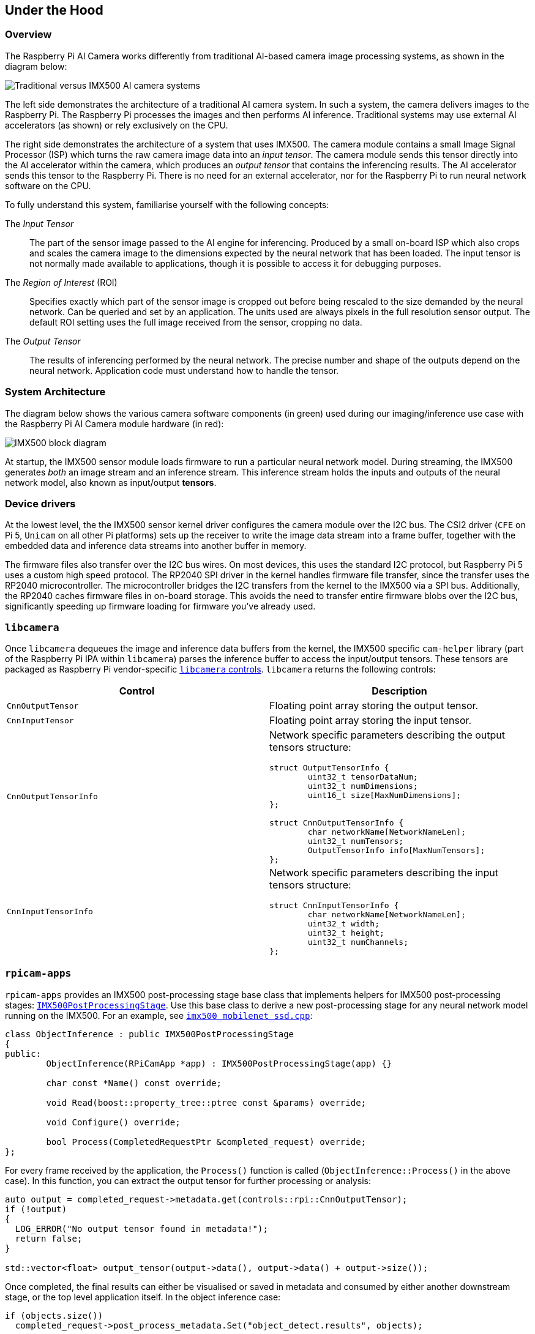 
== Under the Hood

=== Overview

The Raspberry Pi AI Camera works differently from traditional AI-based camera image processing systems, as shown in the diagram below:

image::images/imx500-comparison.svg[Traditional versus IMX500 AI camera systems]

The left side demonstrates the architecture of a traditional AI camera system. In such a system, the camera delivers images to the Raspberry Pi. The Raspberry Pi processes the images and then performs AI inference. Traditional systems may use external AI accelerators (as shown) or rely exclusively on the CPU.

The right side demonstrates the architecture of a system that uses IMX500. The camera module contains a small Image Signal Processor (ISP) which turns the raw camera image data into an _input tensor_. The camera module sends this tensor directly into the AI accelerator within the camera, which produces an _output tensor_ that contains the inferencing results. The AI accelerator sends this tensor to the Raspberry Pi. There is no need for an external accelerator, nor for the Raspberry Pi to run neural network software on the CPU.

To fully understand this system, familiarise yourself with the following concepts:

The _Input Tensor_:: The part of the sensor image passed to the AI engine for inferencing. Produced by a small on-board ISP which also crops and scales the camera image to the dimensions expected by the neural network that has been loaded. The input tensor is not normally made available to applications, though it is possible to access it for debugging purposes.

The _Region of Interest_ (ROI):: Specifies exactly which part of the sensor image is cropped out before being rescaled to the size demanded by the neural network. Can be queried and set by an application. The units used are always pixels in the full resolution sensor output. The default ROI setting uses the full image received from the sensor, cropping no data.

The _Output Tensor_:: The results of inferencing performed by the neural network. The precise number and shape of the outputs depend on the neural network. Application code must understand how to handle the tensor.

=== System Architecture

The diagram below shows the various camera software components (in green) used during our imaging/inference use case with the Raspberry Pi AI Camera module hardware (in red):

image::images/imx500-block-diagram.svg[IMX500 block diagram]

At startup, the IMX500 sensor module loads firmware to run a particular neural network model. During streaming, the IMX500 generates _both_ an image stream and an inference stream. This inference stream holds the inputs and outputs of the neural network model, also known as input/output **tensors**.

=== Device drivers

At the lowest level, the the IMX500 sensor kernel driver configures the camera module over the I2C bus. The CSI2 driver (`CFE` on Pi 5, `Unicam` on all other Pi platforms) sets up the receiver to write the image data stream into a frame buffer, together with the embedded data and inference data streams into another buffer in memory.

The firmware files also transfer over the I2C bus wires. On most devices, this uses the standard I2C protocol, but Raspberry Pi 5 uses a custom high speed protocol. The RP2040 SPI driver in the kernel handles firmware file transfer, since the transfer uses the RP2040 microcontroller. The microcontroller bridges the I2C transfers from the kernel to the IMX500 via a SPI bus. Additionally, the RP2040 caches firmware files in on-board storage. This avoids the need to transfer entire firmware blobs over the I2C bus, significantly speeding up firmware loading for firmware you've already used.

=== `libcamera`

Once `libcamera` dequeues the image and inference data buffers from the kernel, the IMX500 specific `cam-helper` library (part of the Raspberry Pi IPA within `libcamera`) parses the inference buffer to access the input/output tensors. These tensors are packaged as Raspberry Pi vendor-specific https://libcamera.org/api-html/namespacelibcamera_1_1controls.html[`libcamera` controls]. `libcamera` returns the following controls:

[%header,cols="a,a"]
|===
| Control
| Description

| `CnnOutputTensor`
| Floating point array storing the output tensor.

| `CnnInputTensor`
| Floating point array storing the input tensor.

| `CnnOutputTensorInfo`
| Network specific parameters describing the output tensors structure:

[source,c]
----
struct OutputTensorInfo {
	uint32_t tensorDataNum;
	uint32_t numDimensions;
	uint16_t size[MaxNumDimensions];
};

struct CnnOutputTensorInfo {
	char networkName[NetworkNameLen];
	uint32_t numTensors;
	OutputTensorInfo info[MaxNumTensors];
};
----

| `CnnInputTensorInfo`
| Network specific parameters describing the input tensors structure:

[source,c]
----
struct CnnInputTensorInfo {
	char networkName[NetworkNameLen];
	uint32_t width;
	uint32_t height;
	uint32_t numChannels;
};
----

|===

=== `rpicam-apps`

`rpicam-apps` provides an IMX500 post-processing stage base class that implements helpers for IMX500 post-processing stages: https://github.com/raspberrypi/rpicam-apps/blob/post_processing_stages/imx500_post_processing_stage.hpp[`IMX500PostProcessingStage`]. Use this base class to derive a new post-processing stage for any neural network model running on the IMX500. For an example, see https://github.com/raspberrypi/rpicam-apps/blob/post_processing_stages/imx500_mobilenet_ssd.cpp[`imx500_mobilenet_ssd.cpp`]:

[source,cpp]
----
class ObjectInference : public IMX500PostProcessingStage
{
public:
	ObjectInference(RPiCamApp *app) : IMX500PostProcessingStage(app) {}

	char const *Name() const override;

	void Read(boost::property_tree::ptree const &params) override;

	void Configure() override;

	bool Process(CompletedRequestPtr &completed_request) override;
};
----

For every frame received by the application, the `Process()` function is called (`ObjectInference::Process()` in the above case). In this function, you can extract the output tensor for further processing or analysis:

[source,cpp]
----
auto output = completed_request->metadata.get(controls::rpi::CnnOutputTensor);
if (!output)
{
  LOG_ERROR("No output tensor found in metadata!");
  return false;
}

std::vector<float> output_tensor(output->data(), output->data() + output->size());
----

Once completed, the final results can either be visualised or saved in metadata and consumed by either another downstream stage, or the top level application itself. In the object inference case:

[source,cpp]
----
if (objects.size())
  completed_request->post_process_metadata.Set("object_detect.results", objects);
----

The `object_detect_draw_cv` post-processing stage running downstream fetches these results from the metadata and draws the bounding boxes onto the image in the `ObjectDetectDrawCvStage::Process()` function:

[source,cpp]
----
std::vector<Detection> detections;
completed_request->post_process_metadata.Get("object_detect.results", detections);
----

The following table contains a full list of helper functions provided by `IMX500PostProcessingStage`:

[%header,cols="a,a"]
|===
| Function
| Description

| `Read()`
| Typically called from `<Derived Class>::Read()`, this function reads the config parameters for input tensor parsing and saving.

This function also reads the neural network model file string (`"network_file"`) and sets up the firmware to be loaded on camera open.

| `Process()`
| Typically called from `<Derived Class>::Process()` this function processes and saves the input tensor to a file if required by the JSON config file.

| `SetInferenceRoiAbs()`
| Sets an absolute region of interest (ROI) crop rectangle on the sensor image to use for inferencing on the IMX500.

| `SetInferenceRoiAuto()`
| Automatically calculates region of interest (ROI) crop rectangle on the sensor image to preserve the input tensor aspect ratio for a given neural network.

| `ShowFwProgressBar()`
| Displays a progress bar on the console showing the progress of the neural network firmware upload to the IMX500.

| `ConvertInferenceCoordinates()`
| Converts from the input tensor coordinate space to the final ISP output image space.

There are a number of scaling/cropping/translation operations occurring from the original sensor image to the fully processed ISP output image. This function converts coordinates provided by the output tensor to the equivalent coordinates after performing these operations.

|===

=== Picamera2

IMX500 integration in Picamera2 is very similar to what is available in `rpicam-apps`. Picamera2 has an IMX500 helper class that provides the same functionality as the `rpicam-apps` `IMX500PostProcessingStage` base class. This can be imported to any python script with:

[source,python]
----
from picamera2.devices.imx500 import IMX500

# This must be called before instantiation of Picamera2
imx500 = IMX500(model_file)
----

To retrieve the output tensors, fetch them from the controls. You can then apply additional processing in your python script.

For example, in an object inference use case such as https://github.com/raspberrypi/picamera2/tree/main/examples/imx500/imx500_object_detection_demo.py[imx500_object_detection_demo.py], the object bounding boxes and confidence values are extracted in `parse_detections()` and draw the boxes on the image in `draw_detections()`:

[source,python]
----
class Detection:
    def __init__(self, coords, category, conf, metadata):
        """Create a Detection object, recording the bounding box, category and confidence."""
        self.category = category
        self.conf = conf
        obj_scaled = imx500.convert_inference_coords(coords, metadata, picam2)
        self.box = (obj_scaled.x, obj_scaled.y, obj_scaled.width, obj_scaled.height)

def draw_detections(request, detections, stream="main"):
    """Draw the detections for this request onto the ISP output."""
    labels = get_labels()
    with MappedArray(request, stream) as m:
        for detection in detections:
            x, y, w, h = detection.box
            label = f"{labels[int(detection.category)]} ({detection.conf:.2f})"
            cv2.putText(m.array, label, (x + 5, y + 15), cv2.FONT_HERSHEY_SIMPLEX, 0.5, (0, 0, 255), 1)
            cv2.rectangle(m.array, (x, y), (x + w, y + h), (0, 0, 255, 0))
        if args.preserve_aspect_ratio:
            b = imx500.get_roi_scaled(request)
            cv2.putText(m.array, "ROI", (b.x + 5, b.y + 15), cv2.FONT_HERSHEY_SIMPLEX, 0.5, (255, 0, 0), 1)
            cv2.rectangle(m.array, (b.x, b.y), (b.x + b.width, b.y + b.height), (255, 0, 0, 0))

def parse_detections(request, stream='main'):
    """Parse the output tensor into a number of detected objects, scaled to the ISP out."""
    outputs = imx500.get_outputs(request.get_metadata())
    boxes, scores, classes = outputs[0][0], outputs[1][0], outputs[2][0]
    detections = [ Detection(box, category, score, metadata)
                   for box, score, category in zip(boxes, scores, classes) if score > threshold]
    draw_detections(request, detections, stream)
----

Unlike the `rpicam-apps` example, this example applies no additional hysteresis or temporal filtering.

The IMX500 class in Picamera2 provides the following helper functions:

[%header,cols="a,a"]
|===
| Function
| Description

| `IMX500.get_full_sensor_resolution()`
| Return the full sensor resolution of the IMX500.

| `IMX500.config`
| Returns a dictionary of the neural network configuration.

| `IMX500.convert_inference_coords(coords, metadata, picamera2)`
| Converts the coordinates _coords_ from the input tensor coordinate space to the final ISP output image space. Must be passed Picamera2's image metadata for the image, and the Picamera2 object.

There are a number of scaling/cropping/translation operations occurring from the original sensor image to the fully processed ISP output image. This function converts coordinates provided by the output tensor to the equivalent coordinates after performing these operations.

| `IMX500.show_network_fw_progress_bar()`
| Displays a progress bar on the console showing the progress of the neural network firmware upload to the IMX500.

| `IMX500.get_roi_scaled(request)`
| Returns the region of interest (ROI) in the ISP output image coordinate space.

| `IMX500.get_isp_output_size(picamera2)`
| Returns the ISP output image size.

| `IMX5000.get_input_size()`
| Returns the input tensor size based on the neural network model used.

| `IMX500.get_outputs(metadata)`
| Returns the output tensors from the Picamera2 image metadata metadata.

| `IMX500.get_output_shapes(metadata)`
| Returns the shape of the output tensors from the Picamera2 image metadata for the neural network model used.

| `IMX500.set_inference_roi_abs(rectangle)`
| Sets the region of interest (ROI) crop rectangle which determines which part of the sensor image is converted to the input tensor that is used for inferencing on the IMX500. The region of interest should be specified in units of pixels at the full sensor resolution, as a `(x_offset, y_offset, width, height)` tuple.

| `IMX500.set_inference_aspect_ratio(aspect_ratio)`
| Automatically calculates region of interest (ROI) crop rectangle on the sensor image to preserve the given aspect ratio. To make the ROI aspect ratio exactly match the input tensor for this network, use `imx500.set_inference_aspect_ratio(imx500.get_input_size())`.

| `IMX500.get_kpi_info(metadata)`
| Returns the frame level performance indicators logged by the IMX500 for the given image metadata.

|===
